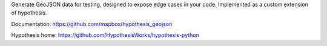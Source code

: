 Generate GeoJSON data for testing,
designed to expose edge cases in your code.
Implemented as a custom extension of hypothesis.

Documentation: https://github.com/mapbox/hypothesis_geojson

Hypothesis home: https://github.com/HypothesisWorks/hypothesis-python


